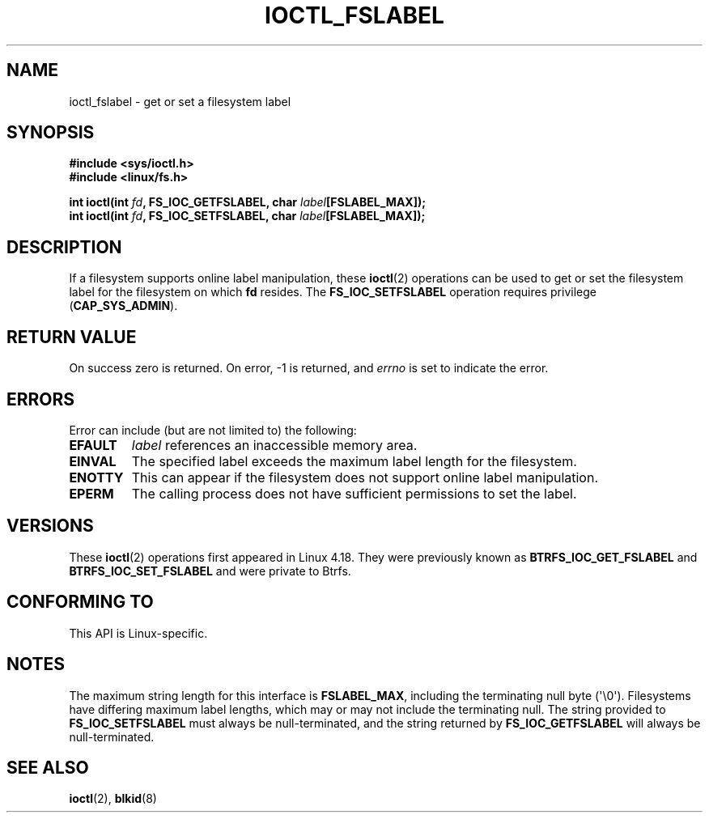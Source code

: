 .\" Copyright (c) 2018, Red Hat, Inc.  All rights reserved.
.\"
.\" %%%LICENSE_START(GPLv2+_DOC_FULL)
.\" This is free documentation; you can redistribute it and/or
.\" modify it under the terms of the GNU General Public License as
.\" published by the Free Software Foundation; either version 2 of
.\" the License, or (at your option) any later version.
.\"
.\" The GNU General Public License's references to "object code"
.\" and "executables" are to be interpreted as the output of any
.\" document formatting or typesetting system, including
.\" intermediate and printed output.
.\"
.\" This manual is distributed in the hope that it will be useful,
.\" but WITHOUT ANY WARRANTY; without even the implied warranty of
.\" MERCHANTABILITY or FITNESS FOR A PARTICULAR PURPOSE.  See the
.\" GNU General Public License for more details.
.\"
.\" You should have received a copy of the GNU General Public
.\" License along with this manual; if not, see
.\" <http://www.gnu.org/licenses/>.
.\" %%%LICENSE_END
.TH IOCTL_FSLABEL 2 2020-04-20 "Linux" "Linux Programmer's Manual"
.SH NAME
ioctl_fslabel \- get or set a filesystem label
.SH SYNOPSIS
.B #include <sys/ioctl.h>
.br
.B #include <linux/fs.h>
.PP
.BI "int ioctl(int " fd ", FS_IOC_GETFSLABEL, char " label [FSLABEL_MAX]);
.br
.BI "int ioctl(int " fd ", FS_IOC_SETFSLABEL, char " label [FSLABEL_MAX]);
.SH DESCRIPTION
If a filesystem supports online label manipulation, these
.BR ioctl (2)
operations can be used to get or set the filesystem label for the filesystem
on which
.B fd
resides.
The
.B FS_IOC_SETFSLABEL
operation requires privilege
.RB ( CAP_SYS_ADMIN ).
.SH RETURN VALUE
On success zero is returned.  On error, \-1 is returned, and
.I errno
is set to indicate the error.
.SH ERRORS
Error can include (but are not limited to) the following:
.TP
.B EFAULT
.I label
references an inaccessible memory area.
.TP
.B EINVAL
The specified label exceeds the maximum label length for the filesystem.
.TP
.B ENOTTY
This can appear if the filesystem does not support online label manipulation.
.TP
.B EPERM
The calling process does not have sufficient permissions to set the label.
.SH VERSIONS
These
.BR ioctl (2)
operations first appeared in Linux 4.18.
They were previously known as
.B BTRFS_IOC_GET_FSLABEL
and
.B BTRFS_IOC_SET_FSLABEL
and were private to Btrfs.
.SH CONFORMING TO
This API is Linux-specific.
.SH NOTES
The maximum string length for this interface is
.BR FSLABEL_MAX ,
including the terminating null byte (\(aq\\0\(aq).
Filesystems have differing maximum label lengths, which may or
may not include the terminating null.  The string provided to
.B FS_IOC_SETFSLABEL
must always be null-terminated, and the string returned by
.B FS_IOC_GETFSLABEL
will always be null-terminated.
.SH SEE ALSO
.BR ioctl (2),
.BR blkid (8)
